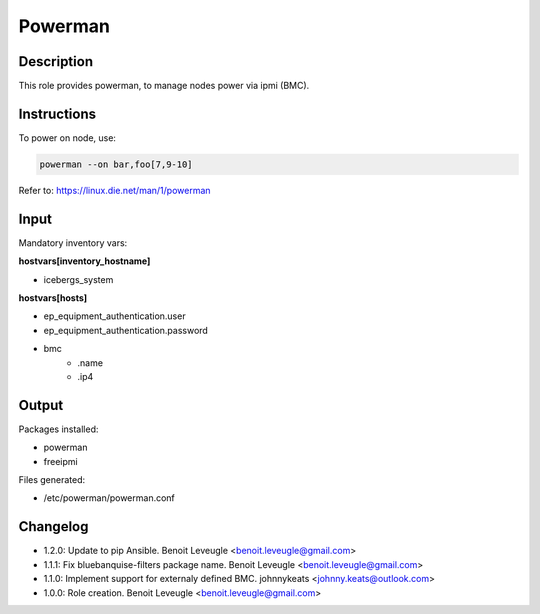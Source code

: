 Powerman
--------

Description
^^^^^^^^^^^

This role provides powerman, to manage nodes power via ipmi (BMC).

Instructions
^^^^^^^^^^^^

To power on node, use:

.. code-block:: text

  powerman --on bar,foo[7,9-10]

Refer to: https://linux.die.net/man/1/powerman

Input
^^^^^

Mandatory inventory vars:

**hostvars[inventory_hostname]**

* icebergs_system

**hostvars[hosts]**

* ep_equipment_authentication.user
* ep_equipment_authentication.password
* bmc
   * .name
   * .ip4

Output
^^^^^^

Packages installed:

* powerman
* freeipmi

Files generated:

* /etc/powerman/powerman.conf

Changelog
^^^^^^^^^

* 1.2.0: Update to pip Ansible. Benoit Leveugle <benoit.leveugle@gmail.com>
* 1.1.1: Fix bluebanquise-filters package name. Benoit Leveugle <benoit.leveugle@gmail.com>
* 1.1.0: Implement support for externaly defined BMC. johnnykeats <johnny.keats@outlook.com>
* 1.0.0: Role creation. Benoit Leveugle <benoit.leveugle@gmail.com>
